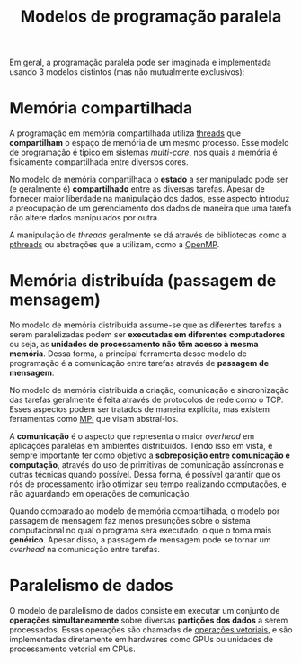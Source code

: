 :PROPERTIES:
:ID:       7a7071fe-2c38-4e25-adac-fe35b7f2353e
:END:
#+title:Modelos de programação paralela

Em geral, a programação paralela pode ser imaginada e implementada usando 3 modelos distintos (mas não mutualmente exclusivos):

* Memória compartilhada
A programação em memória compartilhada utiliza [[id:7aaa0379-e865-4ec4-bd9a-599efc1500bb][threads]] que *compartilham* o espaço de memória de um mesmo processo. Esse modelo de programação é típico em sistemas /multi-core/, nos quais a memória é fisicamente compartilhada entre diversos cores.

No modelo de memória compartilhada o *estado* a ser manipulado pode ser (e geralmente é) *compartilhado* entre as diversas tarefas. Apesar de fornecer maior liberdade na manipulação dos dados, esse aspecto introduz a preocupação de um gerenciamento dos dados de maneira que uma tarefa não altere dados manipulados por outra.

A manipulação de /threads/ geralmente se dá através de bibliotecas como a [[https://en.wikipedia.org/wiki/Pthreads][pthreads]] ou abstrações que a utilizam, como a [[id:e48742bd-00e8-4d60-a43e-b5326e4b48d7][OpenMP]].

* Memória distribuída (passagem de mensagem)
No modelo de memória distribuída assume-se que as diferentes tarefas a serem paralelizadas podem ser *executadas em diferentes computadores* ou seja, as *unidades de processamento não têm acesso à mesma memória*. Dessa forma, a principal ferramenta desse modelo de programação é a comunicação entre tarefas através de *passagem de mensagem*.

No modelo de memória distribuída a criação, comunicação e sincronização das tarefas geralmente é feita através de protocolos de rede como o TCP. Esses aspectos podem ser tratados de maneira explícita, mas existem ferramentas como [[id:7bc12118-c016-4226-aab7-9dc31f81a7e3][MPI]] que visam abstraí-los.

A *comunicação* é o aspecto que representa o maior /overhead/ em aplicações paralelas em ambientes distribuídos. Tendo isso em vista, é sempre importante ter como objetivo a *sobreposição entre comunicação e computação*, através do uso de primitivas de comunicação assíncronas e outras técnicas quando possível. Dessa forma, é possível garantir que os nós de processamento irão otimizar seu tempo realizando computações, e não aguardando em operações de comunicação.

Quando comparado ao modelo de memória compartilhada, o modelo por passagem de mensagem faz menos presunções sobre o sistema computacional no qual o programa será executado, o que o torna mais *genérico*. Apesar disso, a passagem de mensagem pode se tornar um /overhead/ na comunicação entre tarefas.

* Paralelismo de dados
O modelo de paralelismo de dados consiste em executar um conjunto de *operações simultaneamente* sobre diversas *partições dos dados* a serem processados. Essas operações são chamadas de [[id:ba968b37-a693-4616-8058-90b90ae49e71][operações vetoriais]], e são implementadas diretamente em hardwares como GPUs ou unidades de processamento vetorial em CPUs.
